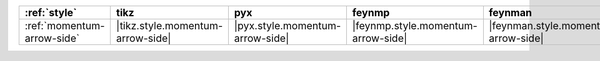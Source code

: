 ============================ ================================== ================================= ==================================== ===================================== ================================= ===================================== ====================================== ======================================== ======================================
:ref:`style`                 tikz                               pyx                               feynmp                               feynman                               dot                               mermaid                               asciipdf                               unicodepdf                               madgraph                               
============================ ================================== ================================= ==================================== ===================================== ================================= ===================================== ====================================== ======================================== ======================================
:ref:`momentum-arrow-side`   |tikz.style.momentum-arrow-side|   |pyx.style.momentum-arrow-side|   |feynmp.style.momentum-arrow-side|   |feynman.style.momentum-arrow-side|   |dot.style.momentum-arrow-side|   |mermaid.style.momentum-arrow-side|   |asciipdf.style.momentum-arrow-side|   |unicodepdf.style.momentum-arrow-side|   |madgraph.style.momentum-arrow-side|   
============================ ================================== ================================= ==================================== ===================================== ================================= ===================================== ====================================== ======================================== ======================================
